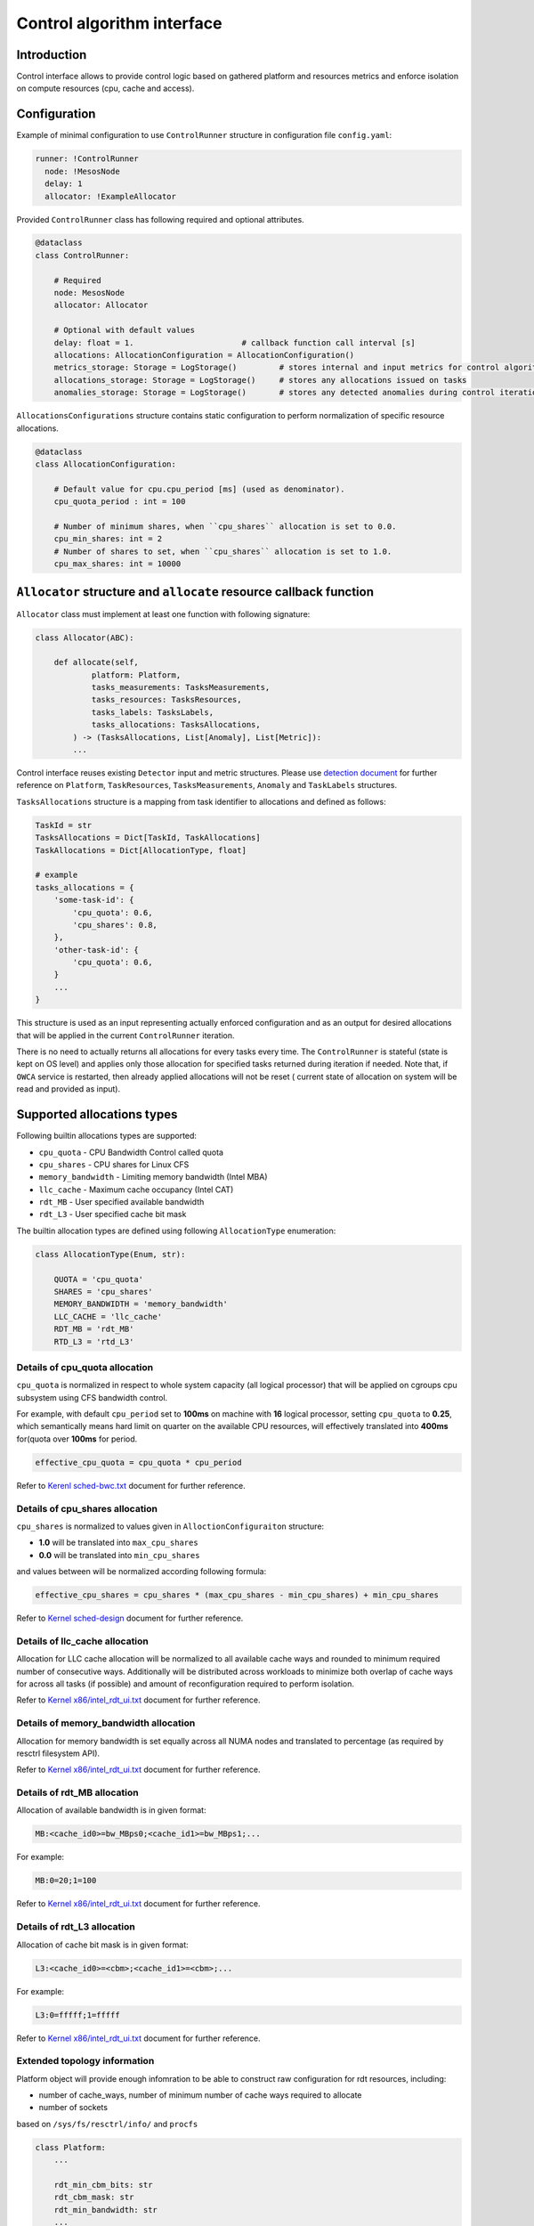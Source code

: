 ===========================
Control algorithm interface
===========================

Introduction
------------

Control interface allows to provide control logic based on gathered platform and resources metrics and enforce isolation
on compute resources (cpu, cache and access).

Configuration 
-------------

Example of minimal configuration to use ``ControlRunner`` structure in
configuration file  ``config.yaml``:

.. code:: yaml

    runner: !ControlRunner
      node: !MesosNode
      delay: 1                                 
      allocator: !ExampleAllocator

Provided  ``ControlRunner`` class has following required and optional attributes.

.. code:: python

    @dataclass
    class ControlRunner:

        # Required
        node: MesosNode
        allocator: Allocator

        # Optional with default values
        delay: float = 1.                       # callback function call interval [s] 
        allocations: AllocationConfiguration = AllocationConfiguration()
        metrics_storage: Storage = LogStorage()         # stores internal and input metrics for control algorithm
        allocations_storage: Storage = LogStorage()     # stores any allocations issued on tasks
        anomalies_storage: Storage = LogStorage()       # stores any detected anomalies during control iteration

``AllocationsConfigurations`` structure contains static configuration to perform normalization of specific resource allocations.

.. code-block:: python

    @dataclass
    class AllocationConfiguration:

        # Default value for cpu.cpu_period [ms] (used as denominator).
        cpu_quota_period : int = 100               

        # Number of minimum shares, when ``cpu_shares`` allocation is set to 0.0.
        cpu_min_shares: int = 2                   
        # Number of shares to set, when ``cpu_shares`` allocation is set to 1.0.
        cpu_max_shares: int = 10000               

``Allocator`` structure and ``allocate`` resource callback function
--------------------------------------------------------------------
        
``Allocator`` class must implement at least one function with following signature:

.. code:: python

    class Allocator(ABC):

        def allocate(self,
                platform: Platform,
                tasks_measurements: TasksMeasurements,
                tasks_resources: TasksResources,
                tasks_labels: TasksLabels,
                tasks_allocations: TasksAllocations,             
            ) -> (TasksAllocations, List[Anomaly], List[Metric]):
            ...


Control interface reuses existing ``Detector`` input and metric structures. Please use `detection document <detection.rst>`_ 
for further reference on ``Platform``, ``TaskResources``, ``TasksMeasurements``, ``Anomaly`` and ``TaskLabels`` structures.

``TasksAllocations`` structure is a mapping from task identifier to allocations and defined as follows:

.. code:: python
    
    TaskId = str
    TasksAllocations = Dict[TaskId, TaskAllocations]
    TaskAllocations = Dict[AllocationType, float]

    # example
    tasks_allocations = {
        'some-task-id': {
            'cpu_quota': 0.6,
            'cpu_shares': 0.8,
        },
        'other-task-id': {
            'cpu_quota': 0.6,
        }
        ...
    }

This structure is used as an input representing actually enforced configuration and as an output for desired allocations that will be applied in the current ``ControlRunner`` iteration.

There is no need to actually returns all allocations for every tasks every time. The ``ControlRunner`` is stateful (state is kept on OS level) and applies only
those allocation for specified tasks returned during iteration if needed. Note that, if ``OWCA`` service is restarted, then already applied allocations will not be reset (
current state of allocation on system will be read and provided as input).

Supported allocations types
---------------------------

Following builtin allocations types are supported:

- ``cpu_quota`` - CPU Bandwidth Control called quota 
- ``cpu_shares`` - CPU shares for Linux CFS 
- ``memory_bandwidth`` - Limiting memory bandwidth (Intel MBA)
- ``llc_cache`` - Maximum cache occupancy (Intel CAT)
- ``rdt_MB`` -  User specified available bandwidth
- ``rdt_L3`` - User specified cache bit mask

The builtin allocation types are defined using following ``AllocationType`` enumeration:

.. code-block:: python

    class AllocationType(Enum, str):

        QUOTA = 'cpu_quota'
        SHARES = 'cpu_shares'
        MEMORY_BANDWIDTH = 'memory_bandwidth'
        LLC_CACHE = 'llc_cache'
        RDT_MB = 'rdt_MB'
        RTD_L3 = 'rtd_L3'

Details of **cpu_quota** allocation
^^^^^^^^^^^^^^^^^^^^^^^^^^^^^^^^^

``cpu_quota`` is normalized in respect to whole system capacity (all logical processor) that will be applied on cgroups cpu subsystem
using CFS bandwidth control.

For example, with default ``cpu_period`` set to **100ms** on machine with **16** logical processor, setting ``cpu_quota`` to **0.25**, which semantically means
hard limit on quarter on the available CPU resources, will effectively translated into **400ms** for(quota over **100ms** for period.

.. code-block:: python

    effective_cpu_quota = cpu_quota * cpu_period

Refer to `Kerenl sched-bwc.txt <https://www.kernel.org/doc/Documentation/scheduler/sched-bwc.txt>`_ document for further reference.

Details of **cpu_shares** allocation
^^^^^^^^^^^^^^^^^^^^^^^^^^^^^^^^^^^^^

``cpu_shares`` is normalized to values given in ``AlloctionConfiguraiton`` structure:

- **1.0** will be translated into ``max_cpu_shares``
- **0.0** will be translated into ``min_cpu_shares``

and values between will be normalized according following formula:

.. code-block:: python

    effective_cpu_shares = cpu_shares * (max_cpu_shares - min_cpu_shares) + min_cpu_shares

Refer to `Kernel sched-design <https://www.kernel.org/doc/Documentation/scheduler/sched-design-CFS.txt>`_ document for further reference.


Details of **llc_cache** allocation
^^^^^^^^^^^^^^^^^^^^^^^^^^^^^^^^^^^^

Allocation for LLC cache allocation will be normalized to all available cache ways and rounded to minimum required number of consecutive ways.
Additionally will be distributed across workloads to minimize both overlap of cache ways for across all tasks (if possible) and amount of reconfiguration required to perform isolation.

Refer to `Kernel x86/intel_rdt_ui.txt`_ document for further reference.


Details of **memory_bandwidth** allocation
^^^^^^^^^^^^^^^^^^^^^^^^^^^^^^^^^^^^^^^^^^^^^

Allocation for memory bandwidth is set equally across all NUMA nodes and translated to percentage (as required by resctrl filesystem API).

Refer to `Kernel x86/intel_rdt_ui.txt`_ document for further reference.


Details of **rdt_MB** allocation
^^^^^^^^^^^^^^^^^^^^^^^^^^^^^^^^

Allocation of available bandwidth is in given format:

.. code-block::

    MB:<cache_id0>=bw_MBps0;<cache_id1>=bw_MBps1;...

For example:

.. code-block::

    MB:0=20;1=100

Refer to `Kernel x86/intel_rdt_ui.txt`_ document for further reference.


Details of **rdt_L3** allocation
^^^^^^^^^^^^^^^^^^^^^^^^^^^^^^^^

Allocation of cache bit mask is in given format:

.. code-block::

    L3:<cache_id0>=<cbm>;<cache_id1>=<cbm>;...

For example:

.. code-block::

    L3:0=fffff;1=fffff


Refer to `Kernel x86/intel_rdt_ui.txt`_ document for further reference.


Extended topology information
^^^^^^^^^^^^^^^^^^^^^^^^^^^^^

Platform object will provide enough infomration to be able to construct raw configuration for rdt resources, including:

- number of cache_ways, number of minimum number of cache ways required to allocate
- number of sockets

based on ``/sys/fs/resctrl/info/`` and ``procfs``

.. code-block:: python

    class Platform:
        ...

        rdt_min_cbm_bits: str
        rdt_cbm_mask: str
        rdt_min_bandwidth: str
        ...


Refer to `Kernel x86/intel_rdt_ui.txt`_ document for further reference.

Allocations metrics
-------------------

Returned allocations will be encode as metrics and stored using storage.

When stored using `KafkaStorage` returned allocations will be encoded as follows in ``Prometheus`` exposition format:


.. code-block:: ini

    allocation(task_id='some-task-id', type='llc_cache', ...<other common and task specific labels>) 0.2 1234567890000
    allocation(task_id='some-task-id', type='cpu_quota', ...<other common and task specific labels>) 0.2 1234567890000


.. _`Kernel x86/intel_rdt_ui.txt`: https://www.kernel.org/doc/Documentation/x86/intel_rdt_ui.txt
